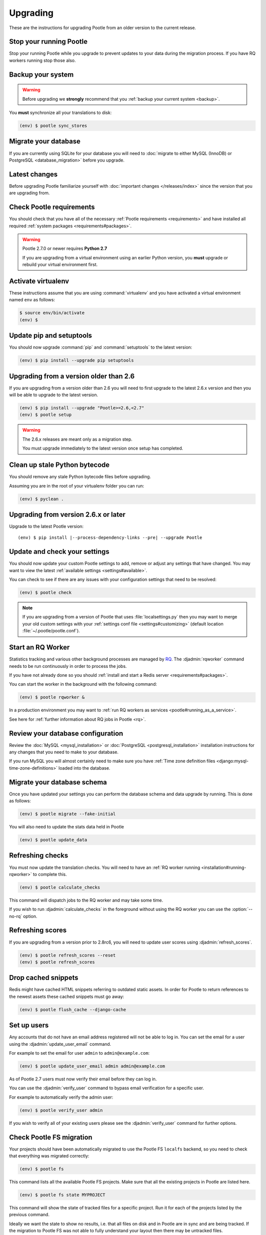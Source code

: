 .. _upgrading:

Upgrading
=========

These are the instructions for upgrading Pootle from an older version to the
current release.


.. _upgrading#stop-pootle:

Stop your running Pootle
------------------------

Stop your running Pootle while you upgrade to prevent updates to your data
during the migration process. If you have RQ workers running stop those also.


.. _upgrading#system-backup:

Backup your system
------------------


.. warning::

   Before upgrading we **strongly** recommend that you
   :ref:`backup your current system <backup>`.


You **must** synchronize all your translations to disk:

.. code-block:: console

   (env) $ pootle sync_stores


.. _upgrading#db-migration:

Migrate your database
---------------------

If you are currently using SQLite for your database you will need to
:doc:`migrate to either MySQL (InnoDB) or PostgreSQL <database_migration>`
before you upgrade.


.. _upgrading#latest-changes:

Latest changes
--------------

Before upgrading Pootle familiarize yourself with :doc:`important changes
</releases/index>` since the version that you are upgrading from.


.. _upgrading#requirements:

Check Pootle requirements
-------------------------

You should check that you have all of the necessary :ref:`Pootle requirements
<requirements>` and have installed all required :ref:`system packages
<requirements#packages>`.

.. warning::

   Pootle 2.7.0 or newer requires **Python 2.7**

   If you are upgrading from a virtual environment using an earlier Python
   version, you **must** upgrade or rebuild your virtual environment first.


.. _upgrading#activte-virtualenv:

Activate virtualenv
-------------------

These instructions assume that you are using :command:`virtualenv` and you have
activated a virtual environment named ``env`` as follows:

.. code-block:: console

   $ source env/bin/activate
   (env) $


.. _upgrading#update-pip-setuptools:

Update pip and setuptools
-------------------------

You should now upgrade :command:`pip` and :command:`setuptools` to the latest
version:

.. code-block:: console

   (env) $ pip install --upgrade pip setuptools


.. _upgrading#upgrading-2.6:

Upgrading from a version older than 2.6
---------------------------------------

If you are upgrading from a version older than 2.6 you will need to first
upgrade to the latest 2.6.x version and then you will be able to upgrade to the
latest version.

.. code-block:: console

   (env) $ pip install --upgrade "Pootle>=2.6,<2.7"
   (env) $ pootle setup

.. warning::
   The 2.6.x releases are meant only as a migration step.

   You must upgrade immediately to the latest version once setup has
   completed.


.. _upgrading#clean-bytecode:

Clean up stale Python bytecode
------------------------------

You should remove any stale Python bytecode files before upgrading.

Assuming you are in the root of your virtualenv folder you can run:

.. code-block:: console

   (env) $ pyclean .


.. _upgrading#upgrading-latest:

Upgrading from version 2.6.x or later
-------------------------------------

Upgrade to the latest Pootle version:

.. highlight:: console
.. parsed-literal::

   (env) $ pip install |--process-dependency-links --pre| --upgrade Pootle


.. _upgrading#check-settings:

Update and check your settings
------------------------------

You should now update your custom Pootle settings to add, remove or adjust any
settings that have changed. You may want to view the latest
:ref:`available settings <settings#available>`.

You can check to see if there are any issues with your configuration
settings that need to be resolved:

.. code-block:: console

   (env) $ pootle check

.. note:: If you are upgrading from a version of Pootle that uses
   :file:`localsettings.py` then you may want to merge your old custom settings
   with your :ref:`settings conf file <settings#customizing>` (default location
   :file:`~/.pootle/pootle.conf`).


.. _upgrading#start-rq:

Start an RQ Worker
------------------

Statistics tracking and various other background processes are managed by `RQ
<http://python-rq.org/>`_.  The :djadmin:`rqworker` command needs to be run
continuously in order to process the jobs.

If you have not already done so you should
:ref:`install and start a Redis server <requirements#packages>`.

You can start the worker in the background with the following command:

.. code-block:: console

   (env) $ pootle rqworker &

In a production environment you may want to :ref:`run RQ workers as services
<pootle#running_as_a_service>`.

See here for :ref:`further information about RQ jobs in Pootle <rq>`.


.. _upgrading#review-database:

Review your database configuration
----------------------------------

Review the :doc:`MySQL <mysql_installation>` or :doc:`PostgreSQL
<postgresql_installation>` installation instructions for any changes that you
need to make to your database.

If you run MySQL you will almost certainly need to make sure you have
:ref:`Time zone definition files <django:mysql-time-zone-definitions>` loaded
into the database.


.. _upgrading#schema-migration:

Migrate your database schema
----------------------------

Once you have updated your settings you can perform the database schema and
data upgrade by running. This is done as follows:

.. code-block:: console

   (env) $ pootle migrate --fake-initial

You will also need to update the stats data held in Pootle

.. code-block:: console

   (env) $ pootle update_data


.. _upgrading#refresh-checks:

Refreshing checks
-----------------

You must now update the translation checks. You will need to have an
:ref:`RQ worker running <installation#running-rqworker>` to complete this.

.. code-block:: console

   (env) $ pootle calculate_checks

This command will dispatch jobs to the RQ worker and may take some time.

If you wish to run :djadmin:`calculate_checks` in the foreground without using
the RQ worker you can use the :option:`--no-rq` option.



.. _upgrading#refresh-scores:

Refreshing scores
-----------------

If you are upgrading from a version prior to 2.8rc6, you will need to update
user scores using :djadmin:`refresh_scores`.

.. code-block:: console

   (env) $ pootle refresh_scores --reset
   (env) $ pootle refresh_scores


.. _upgrading#drop-cached-snippets:

Drop cached snippets
--------------------

Redis might have cached HTML snippets referring to outdated static assets. In
order for Pootle to return references to the newest assets these cached
snippets must go away:

.. code-block:: console

   (env) $ pootle flush_cache --django-cache


.. _upgrading#setup-users:

Set up users
------------

Any accounts that do not have an email address registered will not be able to
log in. You can set the email for a user using the :djadmin:`update_user_email`
command.

For example to set the email for user ``admin`` to ``admin@example.com``:

.. code-block:: console

   (env) $ pootle update_user_email admin admin@example.com


As of Pootle 2.7 users must now verify their email before they can log in.

You can use the :djadmin:`verify_user` command to bypass email verification for
a specific user.

For example to automatically verify the admin user:

.. code-block:: console

   (env) $ pootle verify_user admin

If you wish to verify all of your existing users please see the
:djadmin:`verify_user` command for further options.


.. _upgrading#check-pootle-fs-migration:

Check Pootle FS migration
-------------------------

Your projects should have been automatically migrated to use the Pootle FS
``localfs`` backend, so you need to check that everything was migrated
correctly:

.. code-block:: console

   (env) $ pootle fs


This command lists all the available Pootle FS projects. Make sure that all the
existing projects in Pootle are listed here.

.. code-block:: console

   (env) $ pootle fs state MYPROJECT


This command will show the state of tracked files for a specific project. Run
it for each of the projects listed by the previous command.

Ideally we want the state to show no results, i.e. that all files on disk and
in Pootle are in sync and are being tracked.  If the migration to Pootle FS was
not able to fully understand your layout then there may be untracked files.

If there are untracked files you will want do some of these steps:

1. :djadmin:`fs add <add>` or :djadmin:`fs rm <rm>` any files that should be
   tracked but are currently untracked.
2. Moving and renaming files on the filesystem could resolve missing files.
3. Adding language mappings could correctly map Filesystem and Pootle stores.
   This is explained in the :ref:`Enable translation to a new language
   <project_setup#initialize-new-tp>` instructions.


.. _upgrading#next-steps:

Next steps
----------

Now that you have Pootle up and running you may want to consider some of the
following in order to build a production environment.

- :ref:`Run Pootle and RQ workers as a service <pootle#running_as_a_service>`
- :ref:`Re-apply customisations <customization>`
- :doc:`Optimize your setup <optimization>`
- :ref:`Set up a Translation Memory Server <translation_memory>`
- :ref:`Check out any new settings <settings#available>`
- :ref:`Check out Pootle management commands <commands>`
